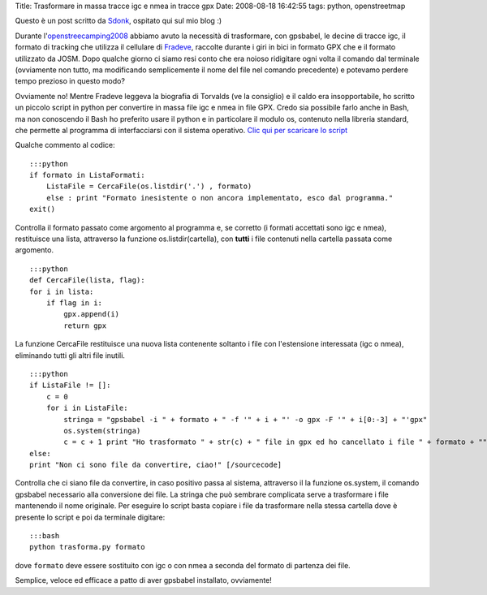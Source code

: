 Title: Trasformare in massa tracce igc e nmea in tracce gpx Date:
2008-08-18 16:42:55 tags: python, openstreetmap

Questo è un post scritto da `Sdonk <http://www.sdonk.org/>`__, ospitato
qui sul mio blog :)

Durante
l'\ `openstreecamping2008 <http://blog.sdonk.org/2008/08/trasformare-in-massa-tracce-igc-e-nmea-in-tracce-gpx/>`__
abbiamo avuto la necessità di trasformare, con gpsbabel, le decine di
tracce igc, il formato di tracking che utilizza il cellulare di
`Fradeve <http://www.fradeve.org>`__, raccolte durante i giri in bici in
formato GPX che e il formato utilizzato da JOSM. Dopo qualche giorno ci
siamo resi conto che era noioso ridigitare ogni volta il comando dal
terminale (ovviamente non tutto, ma modificando semplicemente il nome
del file nel comando precedente) e potevamo perdere tempo prezioso in
questo modo?

Ovviamente no! Mentre Fradeve leggeva la biografia di Torvalds (ve la
consiglio) e il caldo era insopportabile, ho scritto un piccolo script
in python per convertire in massa file igc e nmea in file GPX. Credo sia
possibile farlo anche in Bash, ma non conoscendo il Bash ho preferito
usare il python e in particolare il modulo os, contenuto nella libreria
standard, che permette al programma di interfacciarsi con il sistema
operativo. `Clic qui per scaricare lo
script <http://www.blog.sdonk.org/wp-content/uploads/trasforma.py>`__

Qualche commento al codice:

::

    :::python
    if formato in ListaFormati:
        ListaFile = CercaFile(os.listdir('.') , formato)
        else : print "Formato inesistente o non ancora implementato, esco dal programma."
    exit()

Controlla il formato passato come argomento al programma e, se corretto
(i formati accettati sono igc e nmea), restituisce una lista, attraverso
la funzione os.listdir(cartella), con **tutti** i file contenuti nella
cartella passata come argomento.

::

    :::python
    def CercaFile(lista, flag):
    for i in lista:
        if flag in i:
            gpx.append(i)
            return gpx

La funzione CercaFile restituisce una nuova lista contenente soltanto i
file con l'estensione interessata (igc o nmea), eliminando tutti gli
altri file inutili.

::

    :::python
    if ListaFile != []:
        c = 0
        for i in ListaFile:
            stringa = "gpsbabel -i " + formato + " -f '" + i + "' -o gpx -F '" + i[0:-3] + "'gpx"
            os.system(stringa)
            c = c + 1 print "Ho trasformato " + str(c) + " file in gpx ed ho cancellato i file " + formato + ""
    else:
    print "Non ci sono file da convertire, ciao!" [/sourcecode]

Controlla che ci siano file da convertire, in caso positivo passa al
sistema, attraverso il la funzione os.system, il comando gpsbabel
necessario alla conversione dei file. La stringa che può sembrare
complicata serve a trasformare i file mantenendo il nome originale. Per
eseguire lo script basta copiare i file da trasformare nella stessa
cartella dove è presente lo script e poi da terminale digitare:

::

    :::bash
    python trasforma.py formato

dove ``formato`` deve essere sostituito con igc o con nmea a seconda del
formato di partenza dei file.

Semplice, veloce ed efficace a patto di aver gpsbabel installato,
ovviamente!
